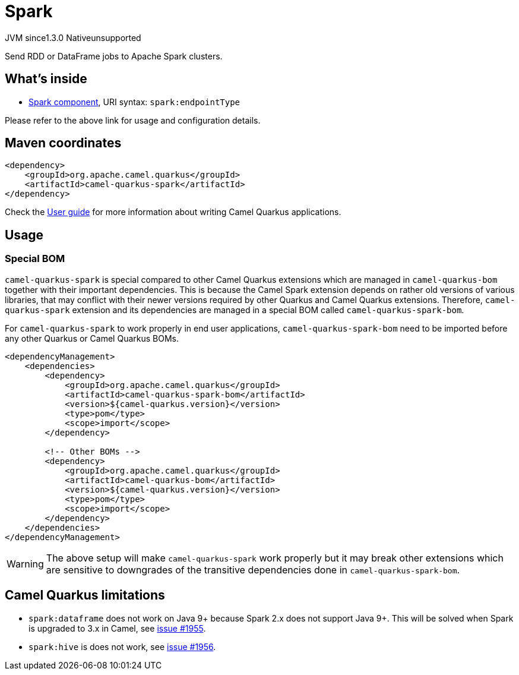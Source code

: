 // Do not edit directly!
// This file was generated by camel-quarkus-maven-plugin:update-extension-doc-page
= Spark
:cq-artifact-id: camel-quarkus-spark
:cq-native-supported: false
:cq-status: Preview
:cq-description: Send RDD or DataFrame jobs to Apache Spark clusters.
:cq-deprecated: false
:cq-jvm-since: 1.3.0
:cq-native-since: n/a

[.badges]
[.badge-key]##JVM since##[.badge-supported]##1.3.0## [.badge-key]##Native##[.badge-unsupported]##unsupported##

Send RDD or DataFrame jobs to Apache Spark clusters.

== What's inside

* https://camel.apache.org/components/latest/spark-component.html[Spark component], URI syntax: `spark:endpointType`

Please refer to the above link for usage and configuration details.

== Maven coordinates

[source,xml]
----
<dependency>
    <groupId>org.apache.camel.quarkus</groupId>
    <artifactId>camel-quarkus-spark</artifactId>
</dependency>
----

Check the xref:user-guide/index.adoc[User guide] for more information about writing Camel Quarkus applications.

== Usage

=== Special BOM

`camel-quarkus-spark` is special compared to other Camel Quarkus extensions which are managed in
`camel-quarkus-bom` together with their important dependencies. This is because the Camel Spark extension depends
on rather old versions of various libraries, that may conflict with their newer versions required by other Quarkus and
Camel Quarkus extensions. Therefore, `camel-quarkus-spark` extension and its dependencies are managed in a special
BOM called `camel-quarkus-spark-bom`.

For `camel-quarkus-spark` to work properly in end user applications, `camel-quarkus-spark-bom` need to be
imported before any other Quarkus or Camel Quarkus BOMs.

[source,xml]
----
<dependencyManagement>
    <dependencies>
        <dependency>
            <groupId>org.apache.camel.quarkus</groupId>
            <artifactId>camel-quarkus-spark-bom</artifactId>
            <version>${camel-quarkus.version}</version>
            <type>pom</type>
            <scope>import</scope>
        </dependency>

        <!-- Other BOMs -->
        <dependency>
            <groupId>org.apache.camel.quarkus</groupId>
            <artifactId>camel-quarkus-bom</artifactId>
            <version>${camel-quarkus.version}</version>
            <type>pom</type>
            <scope>import</scope>
        </dependency>
    </dependencies>
</dependencyManagement>
----

[WARNING]
====
The above setup will make `camel-quarkus-spark` work properly but it may break other extensions which are
sensitive to downgrades of the transitive dependencies done in `camel-quarkus-spark-bom`.
====


== Camel Quarkus limitations

* `spark:dataframe` does not work on Java 9+ because Spark 2.x does not support Java 9+. This will be solved when
  Spark is upgraded to 3.x in Camel, see https://github.com/apache/camel-quarkus/issues/1955[issue #1955].
* `spark:hive` is does not work, see https://github.com/apache/camel-quarkus/issues/1956[issue #1956].

